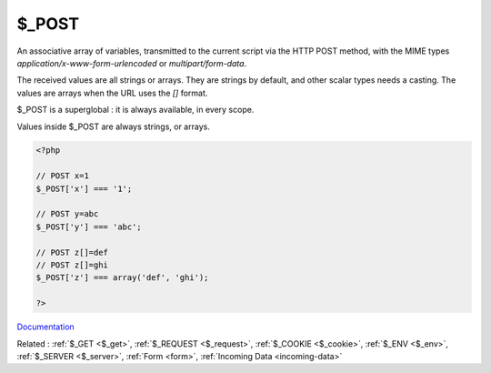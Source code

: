 .. _$_post:
.. meta::
	:description:
		$_POST: An associative array of variables, transmitted to the current script via the HTTP POST method, with the MIME types `application/x-www-form-urlencoded` or `multipart/form-data`.
	:twitter:card: summary_large_image
	:twitter:site: @exakat
	:twitter:title: $_POST
	:twitter:description: $_POST: An associative array of variables, transmitted to the current script via the HTTP POST method, with the MIME types `application/x-www-form-urlencoded` or `multipart/form-data`
	:twitter:creator: @exakat
	:og:title: $_POST
	:og:type: article
	:og:description: An associative array of variables, transmitted to the current script via the HTTP POST method, with the MIME types `application/x-www-form-urlencoded` or `multipart/form-data`
	:og:url: https://php-dictionary.readthedocs.io/en/latest/dictionary/$_post.ini.html
	:og:locale: en


$_POST
------

An associative array of variables, transmitted to the current script via the HTTP POST method, with the MIME types `application/x-www-form-urlencoded` or `multipart/form-data`.

The received values are all strings or arrays. They are strings by default, and other scalar types needs a casting. The values are arrays when the URL uses the `[]` format. 

$_POST is a superglobal : it is always available, in every scope.

Values inside $_POST are always strings, or arrays.



.. code-block:: php
   
   <?php
   
   // POST x=1
   $_POST['x'] === '1';
   
   // POST y=abc
   $_POST['y'] === 'abc';
   
   // POST z[]=def
   // POST z[]=ghi
   $_POST['z'] === array('def', 'ghi');
   
   ?>


`Documentation <https://www.php.net/manual/en/reserved.variables.post.php>`__

Related : :ref:`$_GET <$_get>`, :ref:`$_REQUEST <$_request>`, :ref:`$_COOKIE <$_cookie>`, :ref:`$_ENV <$_env>`, :ref:`$_SERVER <$_server>`, :ref:`Form <form>`, :ref:`Incoming Data <incoming-data>`
